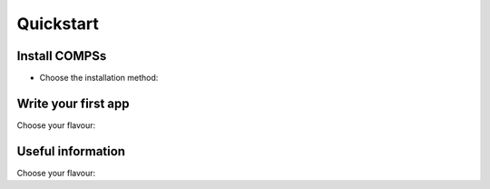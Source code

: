 .. |br| raw:: html

   <br />

Quickstart
==========

Install COMPSs
--------------

* Choose the installation method:

.. content-tabs::

    .. tab-container:: Local
        :title: Pip - Local to the user

        |
        | **Requirements:**
        |
        | - Ensure that the required system :ref:`Dependencies` are installed.
        | - Check that your ``JAVA_HOME`` points to the Java JDK folder.
        | - Enable SSH passwordless to localhost. See :ref:`Configure SSH passwordless`.
        |
        | COMPSs will be installed within the ``$HOME/.local/`` folder (or alternatively within the active virtual environment).
        |

           .. code-block:: console

               $ pip install pycompss -v

           .. important::
               Please, update the environment after installing COMPSs:

               .. code-block:: console

                  $ source ~/.bashrc  # or alternatively reboot the machine

               If installed within a virtual environment, deactivate and activate
               it to ensure that the environment is propperly updated.

        | See :ref:`Installation and Administration` section for more information
        |

    .. tab-container:: Systemwide
        :title: Pip - Systemwide

        |
        | **Requirements:**
        |
        | - Ensure that the required system :ref:`Dependencies` are installed.
        | - Check that your ``JAVA_HOME`` points to the Java JDK folder.
        | - Enable SSH passwordless to localhost. See :ref:`Configure SSH passwordless`.
        |
        | COMPSs will be installed within the ``/usr/lib64/pythonX.Y/site-packages/pycompss/`` folder.
        |

           .. code-block:: console

               $ sudo -E pip install pycompss -v

           .. important::
               Please, update the environment after installing COMPSs:

               .. code-block:: console

                   $ source /etc/profile.d/compss.sh  # or alternatively reboot the machine

        | See :ref:`Installation and Administration` section for more information
        |

    .. tab-container:: SourcesLocal
        :title: Build from sources - Local to the user

        |
        | **Requirements:**
        |
        | - Ensure that the required system :ref:`Dependencies` are installed.
        | - Check that your ``JAVA_HOME`` points to the Java JDK folder.
        | - Enable SSH passwordless to localhost. See :ref:`Configure SSH passwordless`.
        |
        | COMPSs will be installed within the ``$HOME/COMPSs/`` folder.
        |

           .. code-block:: console

               $ git clone https://github.com/bsc-wdc/compss.git
               $ cd compss
               $ ./submodules_get.sh
               $ ./submodules_patch.sh
               $ cd builders/
               $ export INSTALL_DIR=$HOME/COMPSs/
               $ ./buildlocal [options] ${INSTALL_DIR}

        | The different installation options can be found in the command help.

           .. code-block:: console

               $ ./buildlocal -h

        | See :ref:`Installation and Administration` section for more information
        |

    .. tab-container:: SourcesSystemwide
        :title: Build from sources - Systemwide

        |
        | **Requirements:**
        |
        | - Ensure that the required system :ref:`Dependencies` are installed.
        | - Check that your ``JAVA_HOME`` points to the Java JDK folder.
        | - Enable SSH passwordless to localhost. See :ref:`Configure SSH passwordless`.
        |
        | COMPSs will be installed within the ``/opt/COMPSs/`` folder.
        |

           .. code-block:: console

               $ git clone https://github.com/bsc-wdc/compss.git
               $ cd compss
               $ ./submodules_get.sh
               $ ./submodules_patch.sh
               $ cd builders/
               $ export INSTALL_DIR=/opt/COMPSs/
               $ sudo -E ./buildlocal [options] ${INSTALL_DIR}

        | The different installation options can be found in the command help.

           .. code-block:: console

               $ ./buildlocal -h

        | See :ref:`Installation and Administration` section for more information
        |

    .. tab-container:: Supercomputer
        :title: Supercomputer

        |
        | Please, check the :ref:`Supercomputers` section.
        |

    .. tab-container:: Docker
        :title: Docker - PyCOMPSs Player

        |
        | **Requirements:**
        |
        | - `docker <https://www.docker.com>`_ >= 17.12.0-ce
        | - Python 3
        | - pip
        | - `docker <https://pypi.org/project/docker-py/>`_ for python
        |
        | Since the PyCOMPSs player package is available in Pypi (`pycompss-player <https://pypi.org/project/pycompss-player/>`_), it can be easly installed with ``pip`` as follows:
        |

          .. code-block:: console

              $ python3 -m pip install pycompss-player

        |
        | A complete guide about the PyCOMPSs Player installation and usage can be found in the :ref:`PyCOMPSs Player` Section.
        |

          .. TIP::

              Please, check the PyCOMPSs player :ref:`Installation` Section for the further information with regard to the requirements installation and troubleshooting.



Write your first app
--------------------

Choose your flavour:

.. content-tabs::

    .. tab-container:: Java
        :title: Java

        .. rubric:: Java Increment

        Code

        .. rubric:: Execution

        Command

        .. rubric:: Output

        Output

        .. rubric:: Task dependency graph

        how to get and generated Graph


    .. tab-container:: Python
        :title: Python

        Let's write your first Python application parallelized with PyCOMPSs. |br|
        Consider the following code:

        .. code-block:: python
              :name: python-increment
              :caption: ``increment.py``

              import time
              from pycompss.api.api import compss_wait_on
              from pycompss.api.task import task

              @task(returns=1)
              def increment(value):
                time.sleep(value * 2)  # mimic some computational time
                return value + 1

              def main():
                  values = [1, 2, 3, 4]
                  start = time.time()
                  for pos in range(len(values)):
                      values[pos] = increment(values[pos])
                  values = compss_wait_on(values)
                  assert values == [2, 3, 4, 5]
                  print(values)
                  print("Elapsed time: " + str(time.time() - start_time))

              if __name__=='__main__':
                  main()

        This code increments the elements of an array (``values``) by calling
        iteratively to the ``increment`` function. |br|
        The increment function sleeps the number of seconds indicated by the
        ``value`` parameter to represent some computational time. |br|
        On a normal python execution, each element of the array will be
        incremented after the other (sequentially), accumulating the
        computational time. |br|
        PyCOMPSs is able to parallelize this loop thanks to its ``@task``
        decorator, and synchronize the results with the ``compss_wait_on``
        API call.

        .. NOTE::

            If you are using the PyCOMPSs player (`pycompss-player <https://pypi.org/project/pycompss-player/>`_),
            it is time to deploy the COMPSs environment within your current folder:

            .. code-block:: console

                    $ pycompss init

            Please, be aware that the first time needs to download the docker image from the
            repository, and it may take a while.

        *Copy and paste the increment code it into* ``increment.py``.

        .. rubric:: Execution

        Now let's execute ``increment.py``. To this end, we will use the
        ``runcompss`` script provided by COMPSs:

        .. code-block:: console

            $ runcompss -g increment.py
              [Output in next step]

        Or alternatively, the ``pycompss run`` command if using the PyCOMPSs player
        (which wraps the ``runcompss`` command and launches it within the COMPSs' docker
        container):

        .. code-block:: console

            $ pycompss run -g increment.py
              [Output in next step]

        .. note::
            The ``-g`` flag enables the task dependency graph generation (*used later*).

            The ``runcompss`` command has a lot of supported options that can be checked with the ``-h`` flag.
            They can also be used within the ``pycompss run`` command.

        .. tip::
            It is possible to run also with the ``python`` command using the ``pycompss`` module,
            which accepts the same flags as ``runcompss``:

            .. code-block:: console

               $ python -m pycompss -g increment.py  # Parallel execution
                 [Output in next step]

            Having PyCOMPSs installed also enables to run the same code sequentially without the need of removing the PyCOMPSs syntax.

            .. code-block:: console

               $ python increment.py  # Sequential execution
                 [2, 3, 4, 5]
                 Elapsed time: 20.0161030293


        .. rubric:: Output

        .. code-block:: console

            $ runcompss -g increment.py
              [  INFO] Inferred PYTHON language
              [  INFO] Using default location for project file: /opt/COMPSs/Runtime/configuration/xml/projects/default_project.xml
              [  INFO] Using default location for resources file: /opt/COMPSs/Runtime/configuration/xml/resources/default_resources.xml
              [  INFO] Using default execution type: compss

              ----------------- Executing increment.py --------------------------

              WARNING: COMPSs Properties file is null. Setting default values
              [(433)    API]  -  Starting COMPSs Runtime v2.6.rc2004 (build 20200422-1315.r5a8fb3e9c015da38836572fb943623231d54e868)
              [2, 3, 4, 5]
              Elapsed time: 11.5068922043
              [(4389)    API]  -  Execution Finished

              ------------------------------------------------------------

        **Nice!** it run successfully in my 8 core laptop, we have the expected output,
        and PyCOMPSs has been able to run the ``increment.py`` application in almost half
        of the time required by the sequential execution. *What happened under the hood?*

        COMPSs started a master and one worker (by default configured to execute up to four tasks at the same time)
        and executed the application (offloading the tasks execution to the worker).

        Let's check the task dependency graph to see the parallelism that
        COMPSs has extracted and taken advantage of.

        .. rubric:: Task dependency graph

        COMPSs stores the generated task dependecy graph within the
        ``$HOME/.COMPSs/<APP_NAME>_<00-99>/monitor`` directory in dot format. |br|
        The generated graph is ``complete_graph.dot`` file, which can be
        displayed with any dot viewer.

        .. tip::

            COMPSs provides the ``compss_gengraph`` script which converts the
            given dot file into pdf.

            .. code-block:: console

                $ cd $HOME/.COMPSs/increment.py_01/monitor
                $ compss_gengraph complete_graph.dot
                $ evince complete_graph.pdf  # or use any other pdf viewer you like

            It is also available within the PyCOMPSs player:

            .. code-block:: console

                $ cd $HOME/.COMPSs/increment.py_01/monitor
                $ pycompss gengraph complete_graph.dot
                $ evince complete_graph.pdf  # or use any other pdf viewer you like

        And you should see:

        .. figure:: ./Figures/increment.png
           :name: increment_graph
           :alt: The dependency graph of the increment application
           :align: center
           :width: 30.0%

           The dependency graph of the increment application

        COMPSs has detected that the increment of each element is independent,
        and consequently, that all of them can be done in parallel. In this
        particular application, there are four ``increment`` tasks, and since
        the worker is able to run four tasks at the same time, all of them can
        be executed in parallel saving precious time.

        .. rubric:: Check the performance

        Let's run it again with the tracing flag enabled:

        .. code-block:: console

            $ runcompss -t increment.py
              [  INFO] Inferred PYTHON language
              [  INFO] Using default location for project file: /opt/COMPSs//Runtime/configuration/xml/projects/default_project.xml
              [  INFO] Using default location for resources file: /opt/COMPSs//Runtime/configuration/xml/resources/default_resources.xml
              [  INFO] Using default execution type: compss

              ----------------- Executing increment.py --------------------------

              Welcome to Extrae 3.5.3

              [... Extrae prolog ...]

              WARNING: COMPSs Properties file is null. Setting default values
              [(434)    API]  -  Starting COMPSs Runtime v2.6.rc2004 (build 20200422-1315.r5a8fb3e9c015da38836572fb943623231d54e868)
              [2, 3, 4, 5]
              Elapsed time: 13.1016821861

              [... Extrae eplilog ...]

              mpi2prv: Congratulations! ./trace/increment.py_compss_trace_1587562240.prv has been generated.
              [(24117)    API]  -  Execution Finished

              ------------------------------------------------------------

        The execution has finished successfully and the trace has been generated
        in the ``$HOME/.COMPSs/<APP_NAME>_<00-99>/trace`` directory in prv format,
        which can be displayed and analysed with `PARAVER <https://tools.bsc.es/paraver>`_.

        .. code-block:: console

            $ cd $HOME/.COMPSs/increment.py_02/trace
            $ wxparaver increment.py_compss_trace_*.prv

        .. NOTE::

            In the case of using the PyCOMPSs player, the trace will be generated
            in the ``.COMPSs/<APP_NAME>_<00-99>/trace`` directory:

            .. code-block:: console

                $ cd .COMPSs/increment.py_02/trace
                $ wxparaver increment.py_compss_trace_*.prv

        Once Paraver has started, lets visualize the tasks:

        - Click in ``File`` and then in ``Load Configuration``

        - Look for ``/PATH/TO/COMPSs/Dependencies/paraver/cfgs/compss_tasks.cfg`` and click ``Open``.

        .. NOTE::

            In the case of using the PyCOMPSs player, the configuration files can be
            obtained by downloading them from the `COMPSs repositoy <https://github.com/bsc-wdc/compss/tree/stable/files/paraver/cfgs>`_.

        And you should see:

        .. figure:: ./Figures/increment_trace.png
           :name: increment_trace
           :alt: Trace of the increment application
           :align: center
           :width: 50.0%

           Trace of the increment application

        The X axis represents the time, and the Y axis the deployed processes
        (the first three (1.1.1-1.1.3) belong to the master and the fourth belongs
        to the master process in the worker (1.2.1) whose events are
        shown with the ``compss_runtime.cfg`` configuration file).

        The rest, represent the worker cores, which process the ``increment`` tasks
        (shown in blue). We can quickly see that the four `increment` tasks
        have been executed in parallel.

        Paraver is a very powerful tool for performance analysis. For more information,
        check the :ref:`Tracing` Section.

        .. NOTE::

            If you are using the PyCOMPSs player, it is time to stop the COMPSs environment:

            .. code-block:: console

                    $ pycompss stop

    .. tab-container:: C
        :title: C/C++

        .. rubric:: C/C++ Increment

        Code

        .. rubric:: Execution

        Command

        .. rubric:: Output

        Output

        .. rubric:: Task dependency graph

        how to get and generated Graph


Useful information
------------------

Choose your flavour:

.. content-tabs::

    .. tab-container:: Java
        :title: Java

        - Syntax detailed information -> :ref:`Java`

        - Constraint definition -> :ref:`Constraints`

        - Execution details -> :ref:`Executing COMPSs applications`

        - Graph, tracing and monitoring facilities -> :ref:`COMPSs Tools`

        - Performance analysis -> :ref:`Tracing`

        - Troubleshooting -> :ref:`Common Issues`

        - Sample applications -> :ref:`Java Sample applications`

        - Using COMPSs with persistent storage frameworks (e.g. dataClay, Hecuba) -> :ref:`Storage Integration`

    .. tab-container:: Python
        :title: Python

        - Syntax detailed information -> :ref:`Python`

        - Constraint definition -> :ref:`Constraints`

        - Execution details -> :ref:`Executing COMPSs applications`

        - Graph, tracing and monitoring facilities -> :ref:`COMPSs Tools`

        - Performance analysis -> :ref:`Tracing`

        - Troubleshooting -> :ref:`Common Issues`

        - Sample applications -> :ref:`Python Sample applications`

        - Using COMPSs with persistent storage frameworks (e.g. dataClay, Hecuba) -> :ref:`Storage Integration`

    .. tab-container:: C
        :title: C/C++

        - Syntax detailed information -> :ref:`C/C++`

        - Constraint definition -> :ref:`Constraints`

        - Execution details -> :ref:`Executing COMPSs applications`

        - Graph, tracing and monitoring facilities -> :ref:`COMPSs Tools`

        - Performance analysis -> :ref:`Tracing`

        - Troubleshooting -> :ref:`Common Issues`

        - Sample applications -> :ref:`C/C++ Sample applications`

        - Using COMPSs with persistent storage frameworks (e.g. dataClay, Hecuba) -> :ref:`Storage Integration`

